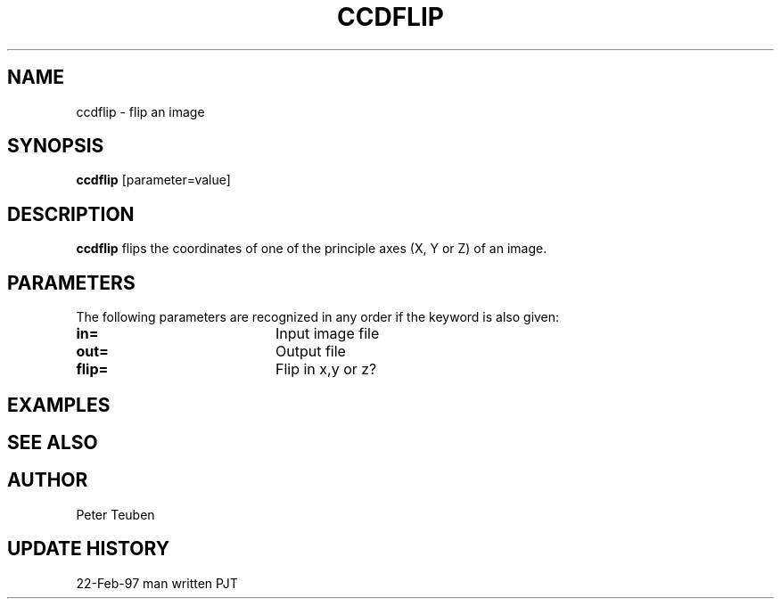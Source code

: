 .TH CCDFLIP 1NEMO "22 February 1997"
.SH NAME
ccdflip \- flip an image
.SH SYNOPSIS
\fBccdflip\fP [parameter=value]
.SH DESCRIPTION
\fBccdflip\fP flips the coordinates of one of the principle axes
(X, Y or Z) of an image.
.SH PARAMETERS
The following parameters are recognized in any order if the keyword
is also given:
.TP 20
\fBin=\fP
Input image file     
.TP
\fBout=\fP
Output file      
.TP
\fBflip=\fP
Flip in x,y or z?   
.SH EXAMPLES
.SH SEE ALSO
.SH AUTHOR
Peter Teuben
.SH UPDATE HISTORY
.nf
.ta +1.0i +4.0i
22-Feb-97	man written	PJT
.fi
